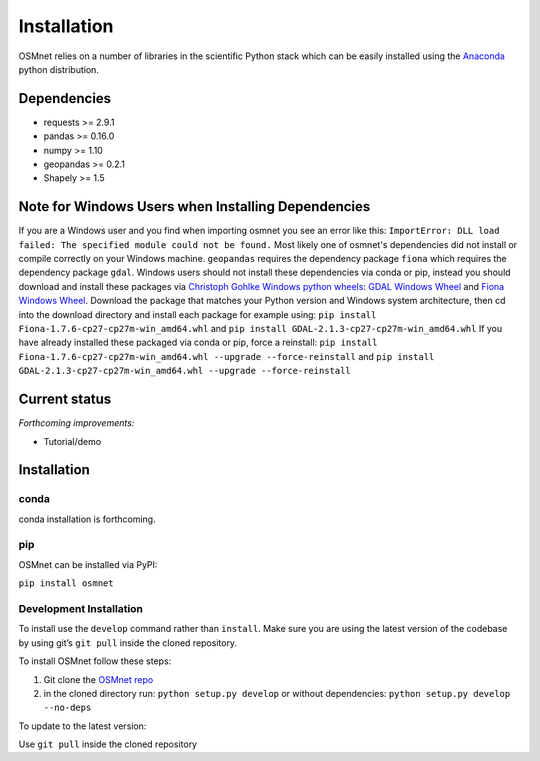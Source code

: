 Installation
=====================

OSMnet relies on a number of libraries in the scientific Python stack which can be easily installed using the `Anaconda`_ python distribution.

Dependencies
~~~~~~~~~~~~~~~~~~

* requests >= 2.9.1
* pandas >= 0.16.0
* numpy >= 1.10
* geopandas >= 0.2.1
* Shapely >= 1.5

Note for Windows Users when Installing Dependencies
~~~~~~~~~~~~~~~~~~~~~~~~~~~~~~~~~~~~~~~~~~~~~~~~~~~

If you are a Windows user and you find when importing osmnet you see an error like this: ``ImportError: DLL load failed: The specified module could not be found.`` Most likely one of osmnet's dependencies did not install or compile correctly on your Windows machine. ``geopandas`` requires the dependency package ``fiona`` which requires the dependency package ``gdal``. Windows users should not install these dependencies via conda or pip, instead you should download and install these packages via `Christoph Gohlke Windows python wheels`_: `GDAL Windows Wheel`_ and `Fiona Windows Wheel`_. Download the package that matches your Python version and Windows system architecture, then cd into the download directory and install each package for example using: ``pip install Fiona-1.7.6-cp27-cp27m-win_amd64.whl`` and
``pip install GDAL-2.1.3-cp27-cp27m-win_amd64.whl``
If you have already installed these packaged via conda or pip, force a reinstall: ``pip install Fiona-1.7.6-cp27-cp27m-win_amd64.whl --upgrade --force-reinstall`` and
``pip install GDAL-2.1.3-cp27-cp27m-win_amd64.whl --upgrade --force-reinstall``

Current status
~~~~~~~~~~~~~~~~~~

*Forthcoming improvements:*

* Tutorial/demo

Installation
~~~~~~~~~~~~~~~~~~

conda
^^^^^^^^^^^^^

conda installation is forthcoming.

pip
^^^^^^^^^^^^^

OSMnet can be installed via PyPI:

``pip install osmnet``

Development Installation
^^^^^^^^^^^^^^^^^^^^^^^^^^

To install use the ``develop`` command rather than ``install``. Make sure you
are using the latest version of the codebase by using git’s ``git pull``
inside the cloned repository.

To install OSMnet follow these steps:

1. Git clone the `OSMnet repo`_
2. in the cloned directory run: ``python setup.py develop`` or without dependencies: ``python setup.py develop --no-deps``

To update to the latest version:

Use ``git pull`` inside the cloned repository


.. _Anaconda: http://docs.continuum.io/anaconda/
.. _OSMnet repo: https://github.com/udst/osmnet
.. _Christoph Gohlke Windows python wheels: http://www.lfd.uci.edu/~gohlke/pythonlibs/
.. _GDAL Windows Wheel: http://www.lfd.uci.edu/~gohlke/pythonlibs/#gdal
.. _Fiona Windows Wheel: http://www.lfd.uci.edu/~gohlke/pythonlibs/#fiona